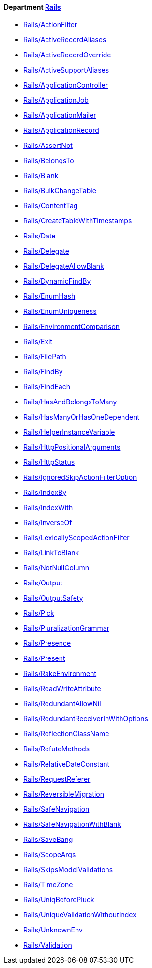 // START_COP_LIST

==== Department xref:cops_rails.adoc[Rails]

* link:cops_rails.adoc#railsactionfilter[Rails/ActionFilter]
* link:cops_rails.adoc#railsactiverecordaliases[Rails/ActiveRecordAliases]
* link:cops_rails.adoc#railsactiverecordoverride[Rails/ActiveRecordOverride]
* link:cops_rails.adoc#railsactivesupportaliases[Rails/ActiveSupportAliases]
* link:cops_rails.adoc#railsapplicationcontroller[Rails/ApplicationController]
* link:cops_rails.adoc#railsapplicationjob[Rails/ApplicationJob]
* link:cops_rails.adoc#railsapplicationmailer[Rails/ApplicationMailer]
* link:cops_rails.adoc#railsapplicationrecord[Rails/ApplicationRecord]
* link:cops_rails.adoc#railsassertnot[Rails/AssertNot]
* link:cops_rails.adoc#railsbelongsto[Rails/BelongsTo]
* link:cops_rails.adoc#railsblank[Rails/Blank]
* link:cops_rails.adoc#railsbulkchangetable[Rails/BulkChangeTable]
* link:cops_rails.adoc#railscontenttag[Rails/ContentTag]
* link:cops_rails.adoc#railscreatetablewithtimestamps[Rails/CreateTableWithTimestamps]
* link:cops_rails.adoc#railsdate[Rails/Date]
* link:cops_rails.adoc#railsdelegate[Rails/Delegate]
* link:cops_rails.adoc#railsdelegateallowblank[Rails/DelegateAllowBlank]
* link:cops_rails.adoc#railsdynamicfindby[Rails/DynamicFindBy]
* link:cops_rails.adoc#railsenumhash[Rails/EnumHash]
* link:cops_rails.adoc#railsenumuniqueness[Rails/EnumUniqueness]
* link:cops_rails.adoc#railsenvironmentcomparison[Rails/EnvironmentComparison]
* link:cops_rails.adoc#railsexit[Rails/Exit]
* link:cops_rails.adoc#railsfilepath[Rails/FilePath]
* link:cops_rails.adoc#railsfindby[Rails/FindBy]
* link:cops_rails.adoc#railsfindeach[Rails/FindEach]
* link:cops_rails.adoc#railshasandbelongstomany[Rails/HasAndBelongsToMany]
* link:cops_rails.adoc#railshasmanyorhasonedependent[Rails/HasManyOrHasOneDependent]
* link:cops_rails.adoc#railshelperinstancevariable[Rails/HelperInstanceVariable]
* link:cops_rails.adoc#railshttppositionalarguments[Rails/HttpPositionalArguments]
* link:cops_rails.adoc#railshttpstatus[Rails/HttpStatus]
* link:cops_rails.adoc#railsignoredskipactionfilteroption[Rails/IgnoredSkipActionFilterOption]
* link:cops_rails.adoc#railsindexby[Rails/IndexBy]
* link:cops_rails.adoc#railsindexwith[Rails/IndexWith]
* link:cops_rails.adoc#railsinverseof[Rails/InverseOf]
* link:cops_rails.adoc#railslexicallyscopedactionfilter[Rails/LexicallyScopedActionFilter]
* link:cops_rails.adoc#railslinktoblank[Rails/LinkToBlank]
* link:cops_rails.adoc#railsnotnullcolumn[Rails/NotNullColumn]
* link:cops_rails.adoc#railsoutput[Rails/Output]
* link:cops_rails.adoc#railsoutputsafety[Rails/OutputSafety]
* link:cops_rails.adoc#railspick[Rails/Pick]
* link:cops_rails.adoc#railspluralizationgrammar[Rails/PluralizationGrammar]
* link:cops_rails.adoc#railspresence[Rails/Presence]
* link:cops_rails.adoc#railspresent[Rails/Present]
* link:cops_rails.adoc#railsrakeenvironment[Rails/RakeEnvironment]
* link:cops_rails.adoc#railsreadwriteattribute[Rails/ReadWriteAttribute]
* link:cops_rails.adoc#railsredundantallownil[Rails/RedundantAllowNil]
* link:cops_rails.adoc#railsredundantreceiverinwithoptions[Rails/RedundantReceiverInWithOptions]
* link:cops_rails.adoc#railsreflectionclassname[Rails/ReflectionClassName]
* link:cops_rails.adoc#railsrefutemethods[Rails/RefuteMethods]
* link:cops_rails.adoc#railsrelativedateconstant[Rails/RelativeDateConstant]
* link:cops_rails.adoc#railsrequestreferer[Rails/RequestReferer]
* link:cops_rails.adoc#railsreversiblemigration[Rails/ReversibleMigration]
* link:cops_rails.adoc#railssafenavigation[Rails/SafeNavigation]
* link:cops_rails.adoc#railssafenavigationwithblank[Rails/SafeNavigationWithBlank]
* link:cops_rails.adoc#railssavebang[Rails/SaveBang]
* link:cops_rails.adoc#railsscopeargs[Rails/ScopeArgs]
* link:cops_rails.adoc#railsskipsmodelvalidations[Rails/SkipsModelValidations]
* link:cops_rails.adoc#railstimezone[Rails/TimeZone]
* link:cops_rails.adoc#railsuniqbeforepluck[Rails/UniqBeforePluck]
* link:cops_rails.adoc#railsuniquevalidationwithoutindex[Rails/UniqueValidationWithoutIndex]
* link:cops_rails.adoc#railsunknownenv[Rails/UnknownEnv]
* link:cops_rails.adoc#railsvalidation[Rails/Validation]

// END_COP_LIST
